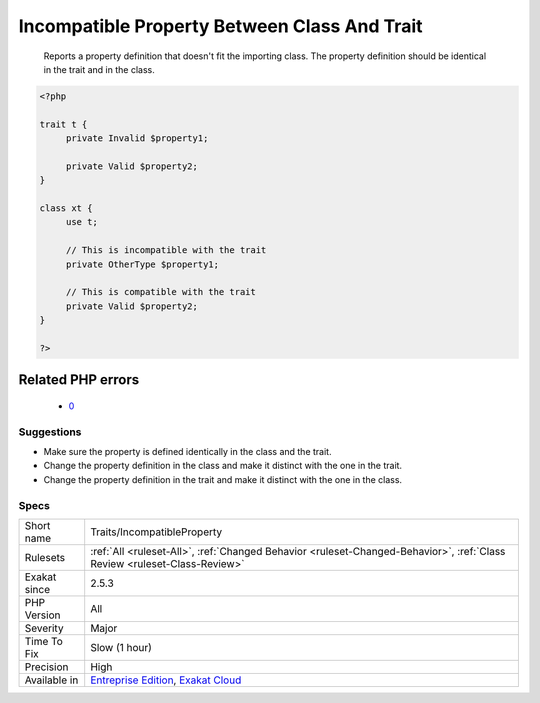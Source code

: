 .. _traits-incompatibleproperty:

.. _incompatible-property-between-class-and-trait:

Incompatible Property Between Class And Trait
+++++++++++++++++++++++++++++++++++++++++++++

  Reports a property definition that doesn't fit the importing class. The property definition should be identical in the trait and in the class. 

.. code-block:: php
   
   <?php
   
   trait t { 
   	private Invalid $property1; 
   
   	private Valid $property2; 
   }
   
   class xt { 
   	use t; 
   	
   	// This is incompatible with the trait
   	private OtherType $property1; 
   
   	// This is compatible with the trait
   	private Valid $property2; 
   }
   
   ?>
Related PHP errors 
-------------------

  + `0 <https://php-errors.readthedocs.io/en/latest/messages/theClass+and+theTrait+define+the+same+property+%28%24property%29+in+the+composition+of+theClass.+However%2C+the+definition+differs+and+is+considered+incompatible..html>`_




Suggestions
___________

* Make sure the property is defined identically in the class and the trait.
* Change the property definition in the class and make it distinct with the one in the trait.
* Change the property definition in the trait and make it distinct with the one in the class.




Specs
_____

+--------------+--------------------------------------------------------------------------------------------------------------------------+
| Short name   | Traits/IncompatibleProperty                                                                                              |
+--------------+--------------------------------------------------------------------------------------------------------------------------+
| Rulesets     | :ref:`All <ruleset-All>`, :ref:`Changed Behavior <ruleset-Changed-Behavior>`, :ref:`Class Review <ruleset-Class-Review>` |
+--------------+--------------------------------------------------------------------------------------------------------------------------+
| Exakat since | 2.5.3                                                                                                                    |
+--------------+--------------------------------------------------------------------------------------------------------------------------+
| PHP Version  | All                                                                                                                      |
+--------------+--------------------------------------------------------------------------------------------------------------------------+
| Severity     | Major                                                                                                                    |
+--------------+--------------------------------------------------------------------------------------------------------------------------+
| Time To Fix  | Slow (1 hour)                                                                                                            |
+--------------+--------------------------------------------------------------------------------------------------------------------------+
| Precision    | High                                                                                                                     |
+--------------+--------------------------------------------------------------------------------------------------------------------------+
| Available in | `Entreprise Edition <https://www.exakat.io/entreprise-edition>`_, `Exakat Cloud <https://www.exakat.io/exakat-cloud/>`_  |
+--------------+--------------------------------------------------------------------------------------------------------------------------+



